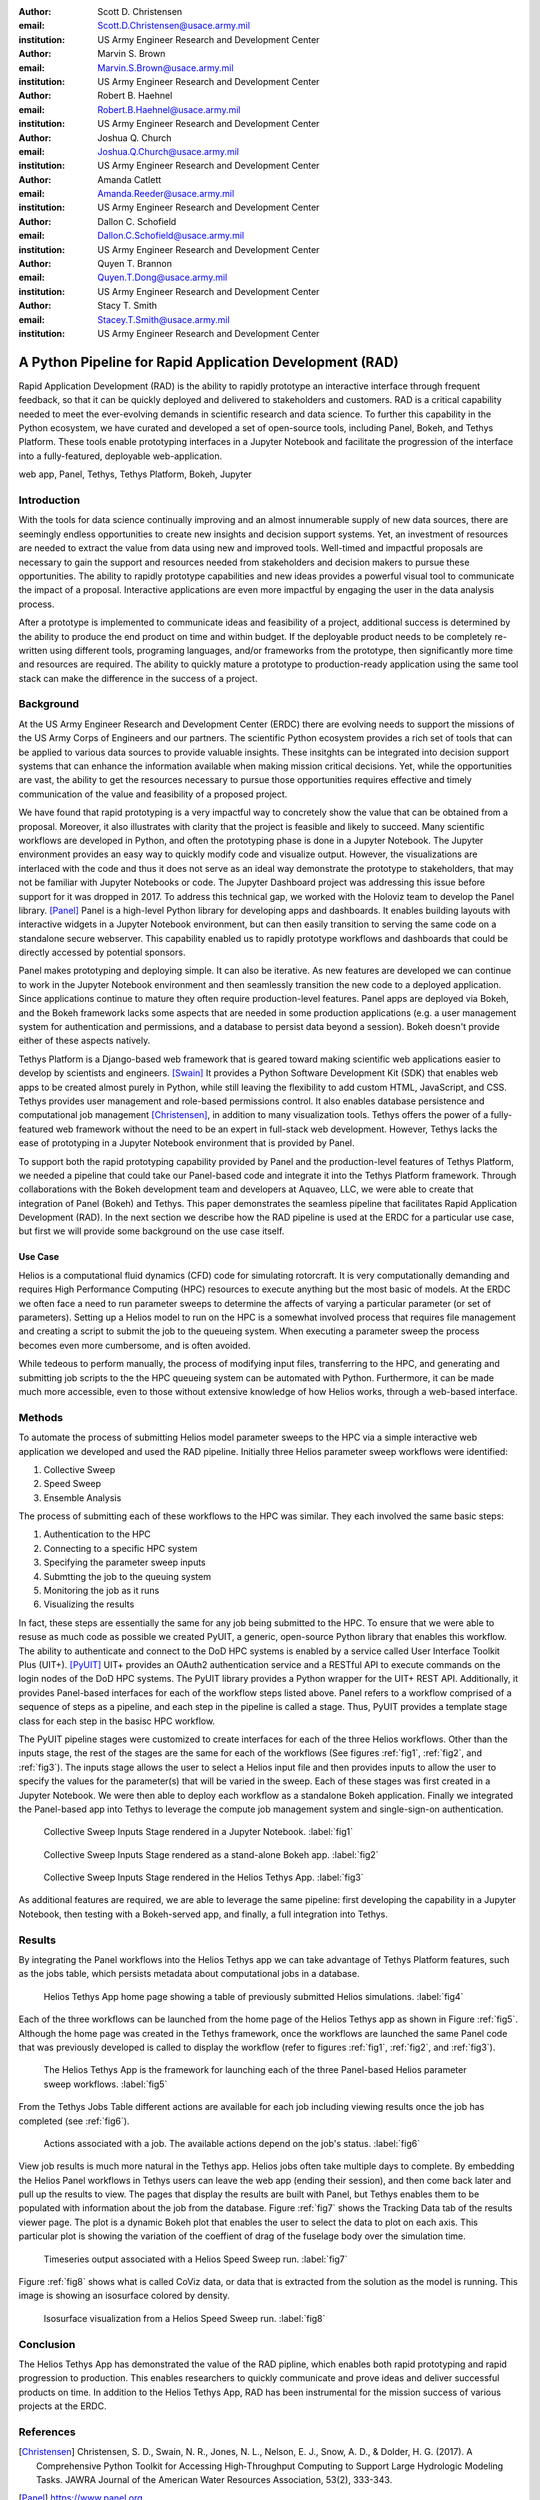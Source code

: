 :author: Scott D. Christensen
:email: Scott.D.Christensen@usace.army.mil
:institution: US Army Engineer Research and Development Center

:author: Marvin S. Brown
:email: Marvin.S.Brown@usace.army.mil
:institution: US Army Engineer Research and Development Center

:author: Robert B. Haehnel
:email: Robert.B.Haehnel@usace.army.mil
:institution: US Army Engineer Research and Development Center

:author: Joshua Q. Church
:email: Joshua.Q.Church@usace.army.mil
:institution: US Army Engineer Research and Development Center

:author: Amanda Catlett
:email: Amanda.Reeder@usace.army.mil
:institution: US Army Engineer Research and Development Center

:author: Dallon C. Schofield
:email: Dallon.C.Schofield@usace.army.mil
:institution: US Army Engineer Research and Development Center

:author: Quyen T. Brannon
:email: Quyen.T.Dong@usace.army.mil
:institution: US Army Engineer Research and Development Center

:author: Stacy T. Smith
:email: Stacey.T.Smith@usace.army.mil
:institution: US Army Engineer Research and Development Center


---------------------------------------------------------
A Python Pipeline for Rapid Application Development (RAD)
---------------------------------------------------------
 
.. class:: abstract

Rapid Application Development (RAD) is the ability to rapidly prototype an interactive
interface through frequent feedback, so that it can be quickly deployed and delivered to stakeholders
and customers. RAD is a critical capability needed to meet the ever-evolving demands in scientific
research and data science. To further this capability in the Python ecosystem, we have curated and
developed a set of open-source tools, including Panel, Bokeh, and Tethys Platform. These tools enable
prototyping interfaces in a Jupyter Notebook and facilitate the progression of the interface into
a fully-featured, deployable web-application.

.. class:: keywords

   web app, Panel, Tethys, Tethys Platform, Bokeh, Jupyter

Introduction
------------

With the tools for data science continually improving and an almost innumerable supply of new data sources, there are seemingly endless opportunities to create new insights and decision support systems. Yet, an investment of resources are needed to extract the value from data using new and improved tools. Well-timed and impactful proposals are necessary to gain the support and resources needed from stakeholders and decision makers to pursue these opportunities. The ability to rapidly prototype capabilities and new ideas provides a powerful visual tool to communicate the impact of a proposal. Interactive applications are even more impactful by engaging the user in the data analysis process.

After a prototype is implemented to communicate ideas and feasibility of a project, additional success is determined by the ability to produce the end product on time and within budget. If the deployable product needs to be completely re-written using different tools, programing languages, and/or frameworks from the prototype, then significantly more time and resources are required. The ability to quickly mature a prototype to production-ready application using the same tool stack can make the difference in the success of a project.


Background
----------

At the US Army Engineer Research and Development Center (ERDC) there are evolving needs to support the missions of the US Army Corps of Engineers and our partners. The scientific Python ecosystem provides a rich set of tools that can be applied to various data sources to provide valuable insights. These insitghts can be integrated into decision support systems that can enhance the information available when making mission critical decisions. Yet, while the opportunities are vast, the ability to get the resources necessary to pursue those opportunities requires effective and timely communication of the value and feasibility of a proposed project.

We have found that rapid prototyping is a very impactful way to concretely show the value that can be obtained from a proposal. Moreover, it also illustrates with clarity that the project is feasible and likely to succeed. Many scientific workflows are developed in Python, and often the prototyping phase is done in a Jupyter Notebook. The Jupyter environment provides an easy way to quickly modify code and visualize output. However, the visualizations are interlaced with the code and thus it does not serve as an ideal way demonstrate the prototype to stakeholders, that may not be familiar with Jupyter Notebooks or code. The Jupyter Dashboard project was addressing this issue before support for it was dropped in 2017. To address this technical gap, we worked with the Holoviz team to develop the Panel library. [Panel]_ Panel is a high-level Python library for developing apps and dashboards. It enables building layouts with interactive widgets in a Jupyter Notebook environment, but can then easily transition to serving the same code on a standalone secure webserver. This capability enabled us to rapidly prototype workflows and dashboards that could be directly accessed by potential sponsors.

Panel makes prototyping and deploying simple. It can also be iterative. As new features are developed we can continue to work in the Jupyter Notebook environment and then seamlessly transition the new code to a deployed application. Since applications continue to mature they often require production-level features. Panel apps are deployed via Bokeh, and the Bokeh framework lacks some aspects that are needed in some production applications (e.g. a user management system for authentication and permissions, and a database to persist data beyond a session). Bokeh doesn't provide either of these aspects natively.

Tethys Platform is a Django-based web framework that is geared toward making scientific web applications easier to develop by scientists and engineers. [Swain]_ It provides a Python Software Development Kit (SDK) that enables web apps to be created almost purely in Python, while still leaving the flexibility to add custom HTML, JavaScript, and CSS. Tethys provides user management and role-based permissions control. It also enables database persistence and computational job management [Christensen]_, in addition to many visualization tools. Tethys offers the power of a fully-featured web framework without the need to be an expert in full-stack web development. However, Tethys lacks the ease of prototyping in a Jupyter Notebook environment that is provided by Panel.

To support both the rapid prototyping capability provided by Panel and the production-level features of Tethys Platform, we needed a pipeline that could take our Panel-based code and integrate it into the Tethys Platform framework. Through collaborations with the Bokeh development team and developers at Aquaveo, LLC, we were able to create that integration of Panel (Bokeh) and Tethys. This paper demonstrates the seamless pipeline that facilitates Rapid Application Development (RAD). In the next section we describe how the RAD pipeline is used at the ERDC for a particular use case, but first we will provide some background on the use case itself.

Use Case
++++++++

Helios is a computational fluid dynamics (CFD) code for simulating rotorcraft. It is very computationally demanding and requires High Performance Computing (HPC) resources to execute anything but the most basic of models. At the ERDC we often face a need to run parameter sweeps to determine the affects of varying a particular parameter (or set of parameters). Setting up a Helios model to run on the HPC is a somewhat involved process that requires file management and creating a script to submit the job to the queueing system. When executing a parameter sweep the process becomes even more cumbersome, and is often avoided.

While tedeous to perform manually, the process of modifying input files, transferring to the HPC, and generating and submitting job scripts to the the HPC queueing system can be automated with Python. Furthermore, it can be made much more accessible, even to those without extensive knowledge of how Helios works, through a web-based interface.



Methods
-------

To automate the process of submitting Helios model parameter sweeps to the HPC via a simple interactive web application we developed and used the RAD pipeline. Initially three Helios parameter sweep workflows were identified:

1. Collective Sweep
2. Speed Sweep
3. Ensemble Analysis

The process of submitting each of these workflows to the HPC was similar. They each involved the same basic steps:

1. Authentication to the HPC 
2. Connecting to a specific HPC system
3. Specifying the parameter sweep inputs
4. Submtting the job to the queuing system
5. Monitoring the job as it runs
6. Visualizing the results

In fact, these steps are essentially the same for any job being submitted to the HPC. To ensure that we were able to resuse as much code as possible we created PyUIT, a generic, open-source Python library that enables this workflow. The ability to authenticate and connect to the DoD HPC systems is enabled by a service called User Interface Toolkit Plus (UIT+). [PyUIT]_ UIT+ provides an OAuth2 authentication service and a RESTful API to execute commands on the login nodes of the DoD HPC systems. The PyUIT library provides a Python wrapper for the UIT+ REST API. Additionally, it provides Panel-based interfaces for each of the workflow steps listed above. Panel refers to a workflow comprised of a sequence of steps as a pipeline, and each step in the pipeline is called a stage. Thus, PyUIT provides a template stage class for each step in the basisc HPC workflow.

The PyUIT pipeline stages were customized to create interfaces for each of the three Helios workflows. Other than the inputs stage, the rest of the stages are the same for each of the workflows (See figures :ref:`fig1`, :ref:`fig2`, and :ref:`fig3`). The inputs stage allows the user to select a Helios input file and then provides inputs to allow the user to specify the values for the parameter(s) that will be varied in the sweep. Each of these stages was first created in a Jupyter Notebook. We were then able to deploy each workflow as a standalone Bokeh application. Finally we integrated the Panel-based app into Tethys to leverage the compute job management system and single-sign-on authentication.

.. figure:: images/jupyter_collective_sweep.png

  Collective Sweep Inputs Stage rendered in a Jupyter Notebook. :label:`fig1`

.. figure:: images/bokeh_collective_sweep.png

  Collective Sweep Inputs Stage rendered as a stand-alone Bokeh app. :label:`fig2`

.. figure:: images/tethys_collective_sweep.png

  Collective Sweep Inputs Stage rendered in the Helios Tethys App. :label:`fig3`

As additional features are required, we are able to leverage the same pipeline: first developing the capability in a Jupyter Notebook, then testing with a Bokeh-served app, and finally, a full integration into Tethys.


Results
-------

By integrating the Panel workflows into the Helios Tethys app we can take advantage of Tethys Platform features, such as the jobs table, which persists metadata about computational jobs in a database.

.. figure:: images/jobs_table.png
  :figclass: bht

  Helios Tethys App home page showing a table of previously submitted Helios simulations. :label:`fig4`

Each of the three workflows can be launched from the home page of the Helios Tethys app as shown in Figure :ref:`fig5`. Although the home page was created in the Tethys framework, once the workflows are launched the same Panel code that was previously developed is called to display the workflow (refer to figures :ref:`fig1`, :ref:`fig2`, and :ref:`fig3`).

.. figure:: images/task_buttons.png
   :figclass: bht

   The Helios Tethys App is the framework for launching each of the three Panel-based Helios parameter sweep workflows. :label:`fig5`


From the Tethys Jobs Table different actions are available for each job including viewing results once the job has completed (see :ref:`fig6`).

.. figure:: images/job_actions.png
  :scale: 50%
  :figclass: bht

  Actions associated with a job. The available actions depend on the job's status. :label:`fig6`

View job results is much more natural in the Tethys app. Helios jobs often take multiple days to complete. By embedding the Helios Panel workflows in Tethys users can leave the web app (ending their session), and then come back later and pull up the results to view. The pages that display the results are built with Panel, but Tethys enables them to be populated with information about the job from the database. Figure :ref:`fig7` shows the Tracking Data tab of the results viewer page. The plot is a dynamic Bokeh plot that enables the user to select the data to plot on each axis. This particular plot is showing the variation of the coeffient of drag of the fuselage body over the simulation time.

.. figure:: images/results_tracking.png

  Timeseries output associated with a Helios Speed Sweep run. :label:`fig7`

Figure :ref:`fig8` shows what is called CoViz data, or data that is extracted from the solution as the model is running. This image is showing an isosurface colored by density.

.. figure:: images/results_coviz.png

  Isosurface visualization from a Helios Speed Sweep run. :label:`fig8`

Conclusion
----------

The Helios Tethys App has demonstrated the value of the RAD pipline, which enables both rapid prototyping and rapid progression to production. This enables researchers to quickly communicate and prove ideas and deliver successful products on time. In addition to the Helios Tethys App, RAD has been instrumental for the mission success of various projects at the ERDC.


References
----------
.. [Christensen]  Christensen, S. D., Swain, N. R., Jones, N. L., Nelson, E. J., Snow, A. D., & Dolder, H. G. (2017). A Comprehensive Python Toolkit for Accessing High‐Throughput Computing to Support Large Hydrologic Modeling Tasks. JAWRA Journal of the American Water Resources Association, 53(2), 333-343.

.. [Panel] https://www.panel.org

.. [PyUIT] https://github.com/erdc/pyuit

.. [Swain] Swain, N. R., Christensen, S. D., Snow, A. D., Dolder, H., Espinoza-Dávalos, G., Goharian, E., Jones, N. L., Ames, D.P., & Burian, S. J. (2016). A new open source platform for lowering the barrier for environmental web app development. Environmental Modelling & Software, 85, 11-26.
